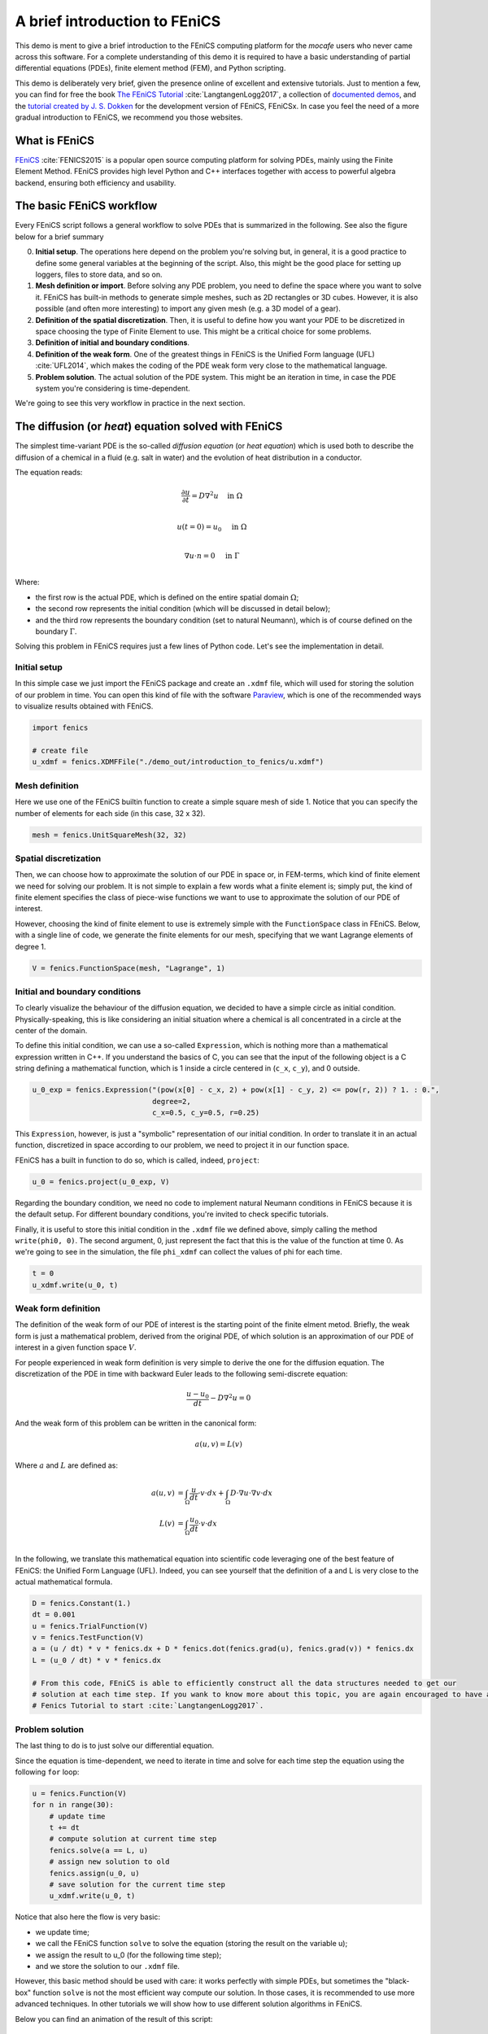 
.. DO NOT EDIT.
.. THIS FILE WAS AUTOMATICALLY GENERATED BY SPHINX-GALLERY.
.. TO MAKE CHANGES, EDIT THE SOURCE PYTHON FILE:
.. "demo_doc/introduction_to_fenics.py"
.. LINE NUMBERS ARE GIVEN BELOW.

.. only:: html

    .. note::
        :class: sphx-glr-download-link-note

        Click :ref:`here <sphx_glr_download_demo_doc_introduction_to_fenics.py>`
        to download the full example code

.. rst-class:: sphx-glr-example-title

.. _sphx_glr_demo_doc_introduction_to_fenics.py:


.. _FENICS_INTRO:

A brief introduction to FEniCS
===============================
This demo is ment to give a brief introduction to the FEniCS computing platform for the *mocafe* users who
never came across this software. For a complete understanding of this demo it is required to have a basic
understanding of partial differential equations (PDEs), finite element method (FEM), and Python scripting.

This demo is deliberately very brief, given the presence online of excellent and extensive tutorials. Just to
mention a few, you can find for free the book `The FEniCS Tutorial <https://fenicsproject.org/tutorial/>`_
:cite:`LangtangenLogg2017`, a collection of
`documented demos <https://fenicsproject.org/olddocs/dolfin/1.3.0/python/demo/index.html>`_, and the `tutorial
created by J. S. Dokken <https://jorgensd.github.io/dolfinx-tutorial/>`_ for the development version of FEniCS,
FEniCSx. In case you feel the need of a more gradual introduction to FEniCS, we recommend you those websites.

What is FEniCS
---------------
`FEniCS <https://fenicsproject.org/>`_ :cite:`FENICS2015` is a popular open source computing platform for solving PDEs,
mainly using the Finite Element Method. FEniCS provides high level Python and C++ interfaces together with access to
powerful algebra backend, ensuring both efficiency and usability.

The basic FEniCS workflow
-------------------------
Every FEniCS script follows a general workflow to solve PDEs that is summarized in the following. See also the figure
below for a brief summary

0. **Initial setup**. The operations here depend on the problem you're solving but, in general, it is a good
   practice to define some general variables at the beginning of the script. Also, this might be the good place
   for setting up loggers, files to store data, and so on.
1. **Mesh definition or import**. Before solving any PDE problem, you need to define the space where you want to
   solve it. FEniCS has built-in methods to generate simple meshes, such as 2D rectangles or 3D cubes. However, it
   is also possible (and often more interesting) to import any given mesh (e.g. a 3D model of a gear).
2. **Definition of the spatial discretization**. Then, it is useful to define how you want your PDE to be discretized
   in space choosing the type of Finite Element to use. This might be a critical choice for some problems.
3. **Definition of initial and boundary conditions**.
4. **Definition of the weak form**. One of the greatest things in FEniCS is the Unified Form language (UFL)
   :cite:`UFL2014`, which makes the coding of the PDE weak form very close to the mathematical language.
5. **Problem solution**. The actual solution of the PDE system. This might be an iteration in time, in case the PDE
   system you're considering is time-dependent.

.. image:: ./images/introduction_to_fenics/workflow.png
   :width: 600

We're going to see this very workflow in practice in the next section.

The diffusion (or *heat*) equation solved with FEniCS
------------------------------------------------------
The simplest time-variant PDE is the so-called *diffusion equation* (or *heat equation*) which is used both to describe
the diffusion of a chemical in a fluid (e.g. salt in water) and the evolution of heat distribution in a conductor.

The equation reads:

.. math::
    \frac{\partial u}{\partial t} = D \nabla^2 u & \quad \textrm{in} \; \Omega \\

    u(t=0) = u_0 & \quad \textrm{in} \; \Omega \\

    \nabla u \cdot n = 0 & \quad \textrm{in} \; \Gamma \\

Where:

- the first row is the actual PDE, which is defined on the entire spatial domain :math:`\Omega`;
- the second row represents the initial condition (which will be discussed in detail below);
- and the third row represents the boundary condition (set to natural Neumann), which is of course
  defined on the boundary :math:`\Gamma`.

Solving this problem in FEniCS requires just a few lines of Python code. Let's see the implementation in detail.

Initial setup
^^^^^^^^^^^^^^
In this simple case we just import the FEniCS package and create an ``.xdmf`` file, which will used for storing the
solution of our problem in time. You can open this kind of file with the software
`Paraview <https://www.paraview.org/>`_, which is one of the recommended ways to visualize results obtained with FEniCS.

.. GENERATED FROM PYTHON SOURCE LINES 76-81

.. code-block:: default

    import fenics

    # create file
    u_xdmf = fenics.XDMFFile("./demo_out/introduction_to_fenics/u.xdmf")


.. GENERATED FROM PYTHON SOURCE LINES 82-86

Mesh definition
^^^^^^^^^^^^^^^^
Here we use one of the FEniCS builtin function to create a simple square mesh of side 1. Notice that you can
specify the number of elements for each side (in this case, 32 x 32).

.. GENERATED FROM PYTHON SOURCE LINES 86-88

.. code-block:: default

    mesh = fenics.UnitSquareMesh(32, 32)


.. GENERATED FROM PYTHON SOURCE LINES 89-99

Spatial discretization
^^^^^^^^^^^^^^^^^^^^^^
Then, we can choose how to approximate the solution of our PDE in space or, in FEM-terms, which kind of finite
element we need for solving our problem. It is not simple to explain a few words what a finite element is; simply
put, the kind of finite element specifies the class of piece-wise functions we want to use to approximate the solution
of our PDE of interest.

However, choosing the kind of finite element to use is extremely simple with the
``FunctionSpace`` class in FEniCS. Below, with a single line of code, we generate the finite elements for our mesh,
specifying that we want Lagrange elements of degree 1.

.. GENERATED FROM PYTHON SOURCE LINES 99-101

.. code-block:: default

    V = fenics.FunctionSpace(mesh, "Lagrange", 1)


.. GENERATED FROM PYTHON SOURCE LINES 102-112

Initial and boundary conditions
^^^^^^^^^^^^^^^^^^^^^^^^^^^^^^^^
To clearly visualize the behaviour of the diffusion equation, we decided to have a simple circle as initial condition.
Physically-speaking, this is like considering an initial situation where a chemical is all concentrated in a circle
at the center of the domain.

To define this initial condition, we can use a so-called ``Expression``, which is nothing more than a mathematical
expression written in C++. If you understand the basics of C, you can see that the input of the following object
is a C string defining a mathematical function, which is 1 inside a circle centered in (``c_x``, ``c_y``), and 0
outside.

.. GENERATED FROM PYTHON SOURCE LINES 112-116

.. code-block:: default

    u_0_exp = fenics.Expression("(pow(x[0] - c_x, 2) + pow(x[1] - c_y, 2) <= pow(r, 2)) ? 1. : 0.",
                                degree=2,
                                c_x=0.5, c_y=0.5, r=0.25)


.. GENERATED FROM PYTHON SOURCE LINES 117-121

This ``Expression``, however, is just a "symbolic" representation of our initial condition. In order to translate
it in an actual function, discretized in space according to our problem, we need to project it in our function space.

FEniCS has a built in function to do so, which is called, indeed, ``project``:

.. GENERATED FROM PYTHON SOURCE LINES 121-123

.. code-block:: default

    u_0 = fenics.project(u_0_exp, V)


.. GENERATED FROM PYTHON SOURCE LINES 124-126

Regarding the boundary condition, we need no code to implement natural Neumann conditions in FEniCS because it is the
default setup. For different boundary conditions, you're invited to check specific tutorials.

.. GENERATED FROM PYTHON SOURCE LINES 128-132

Finally, it is useful to store this initial condition in the ``.xdmf`` file we defined above, simply calling the
method ``write(phi0, 0)``. The second argument, 0, just represent the fact that
this is the value of the function at time 0. As we're going to see in the simulation, the file ``phi_xdmf`` can
collect the values of phi for each time.

.. GENERATED FROM PYTHON SOURCE LINES 132-135

.. code-block:: default

    t = 0
    u_xdmf.write(u_0, t)


.. GENERATED FROM PYTHON SOURCE LINES 136-163

Weak form definition
^^^^^^^^^^^^^^^^^^^^
The definition of the weak form of our PDE of interest is the starting point of the finite elment metod. Briefly,
the weak form is just a mathematical problem, derived from the original PDE, of which solution is an approximation
of our PDE of interest in a given function space :math:`V`.

For people experienced in weak form definition is very simple to derive the one for the diffusion equation.
The discretization of the PDE in time with backward Euler leads to the following semi-discrete equation:

.. math::
  \frac{u - u_0}{dt} - D \nabla^2 u = 0

And the weak form of this problem can be written in the canonical form:

.. math::
  a(u, v) = L(v)

Where :math:`a` and :math:`L` are defined as:

.. math::
  a(u, v) & = \int_{\Omega} \frac{u}{dt} \cdot v \cdot dx + \int_{\Omega} D \cdot \nabla u
  \cdot \nabla v \cdot dx \\
  L(v) & = \int_{\Omega} \frac{u_0}{dt} \cdot v \cdot dx \\

In the following, we translate this mathematical equation into scientific code leveraging one of the best feature of
FEniCS: the Unified Form Language (UFL). Indeed, you can see yourself that the definition of a and L is very close
to the actual mathematical formula.

.. GENERATED FROM PYTHON SOURCE LINES 163-174

.. code-block:: default

    D = fenics.Constant(1.)
    dt = 0.001
    u = fenics.TrialFunction(V)
    v = fenics.TestFunction(V)
    a = (u / dt) * v * fenics.dx + D * fenics.dot(fenics.grad(u), fenics.grad(v)) * fenics.dx
    L = (u_0 / dt) * v * fenics.dx

    # From this code, FEniCS is able to efficiently construct all the data structures needed to get our
    # solution at each time step. If you wank to know more about this topic, you are again encouraged to have a look to The
    # Fenics Tutorial to start :cite:`LangtangenLogg2017`.


.. GENERATED FROM PYTHON SOURCE LINES 175-181

Problem solution
^^^^^^^^^^^^^^^^
The last thing to do is to just solve our differential equation.

Since the equation is time-dependent, we need to iterate in time and solve for each time step the equation using the
following ``for`` loop:

.. GENERATED FROM PYTHON SOURCE LINES 181-192

.. code-block:: default

    u = fenics.Function(V)
    for n in range(30):
        # update time
        t += dt
        # compute solution at current time step
        fenics.solve(a == L, u)
        # assign new solution to old
        fenics.assign(u_0, u)
        # save solution for the current time step
        u_xdmf.write(u_0, t)


.. GENERATED FROM PYTHON SOURCE LINES 193-250

Notice that also here the flow is very basic:

- we update time;
- we call the FEniCS function ``solve`` to solve the equation (storing the result on the variable u);
- we assign the result to u_0 (for the following time step);
- and we store the solution to our ``.xdmf`` file.

However, this basic method should be used with care: it works perfectly
with simple PDEs, but sometimes the "black-box" function ``solve`` is not the most efficient way compute our solution.
In those cases, it is recommended to use more advanced techniques. In other tutorials we will show how to use
different solution algorithms in FEniCS.

Below you can find an animation of the result of this script:

.. only:: html

   .. figure:: ./images/introduction_to_fenics/diffusion.gif

Full code
---------

.. code-block:: default

  import fenics

  # create file
  u_xdmf = fenics.XDMFFile("./demo_out/introduction_to_fenics/u.xdmf")

  mesh = fenics.UnitSquareMesh(32, 32)

  V = fenics.FunctionSpace(mesh, "Lagrange", 1)

  u_0_exp = fenics.Expression("(pow(x[0] - c_x, 2) + pow(x[1] - c_y, 2) <= pow(r, 2)) ? 1. : 0.",
                            degree=2,
                            c_x=0.5, c_y=0.5, r=0.25)
  u_0 = fenics.project(u_0_exp, V)

  t = 0
  u_xdmf.write(u_0, t)

  D = fenics.Constant(1.)
  dt = 0.001
  u = fenics.TrialFunction(V)
  v = fenics.TestFunction(V)
  a = (u / dt) * v * fenics.dx + D * fenics.dot(fenics.grad(u), fenics.grad(v)) * fenics.dx
  L = (u_0 / dt) * v * fenics.dx

  u = fenics.Function(V)
  for n in range(30):
    # update time
    t += dt
    # compute solution at current time step
    fenics.solve(a == L, u)
    # assign new solution to old
    fenics.assign(u_0, u)
    # save solution for the current time step
    u_xdmf.write(u_0, t)


.. rst-class:: sphx-glr-timing

   **Total running time of the script:** ( 0 minutes  0.000 seconds)


.. _sphx_glr_download_demo_doc_introduction_to_fenics.py:


.. only :: html

 .. container:: sphx-glr-footer
    :class: sphx-glr-footer-example



  .. container:: sphx-glr-download sphx-glr-download-python

     :download:`Download Python source code: introduction_to_fenics.py <introduction_to_fenics.py>`



  .. container:: sphx-glr-download sphx-glr-download-jupyter

     :download:`Download Jupyter notebook: introduction_to_fenics.ipynb <introduction_to_fenics.ipynb>`


.. only:: html

 .. rst-class:: sphx-glr-signature

    `Gallery generated by Sphinx-Gallery <https://sphinx-gallery.github.io>`_
